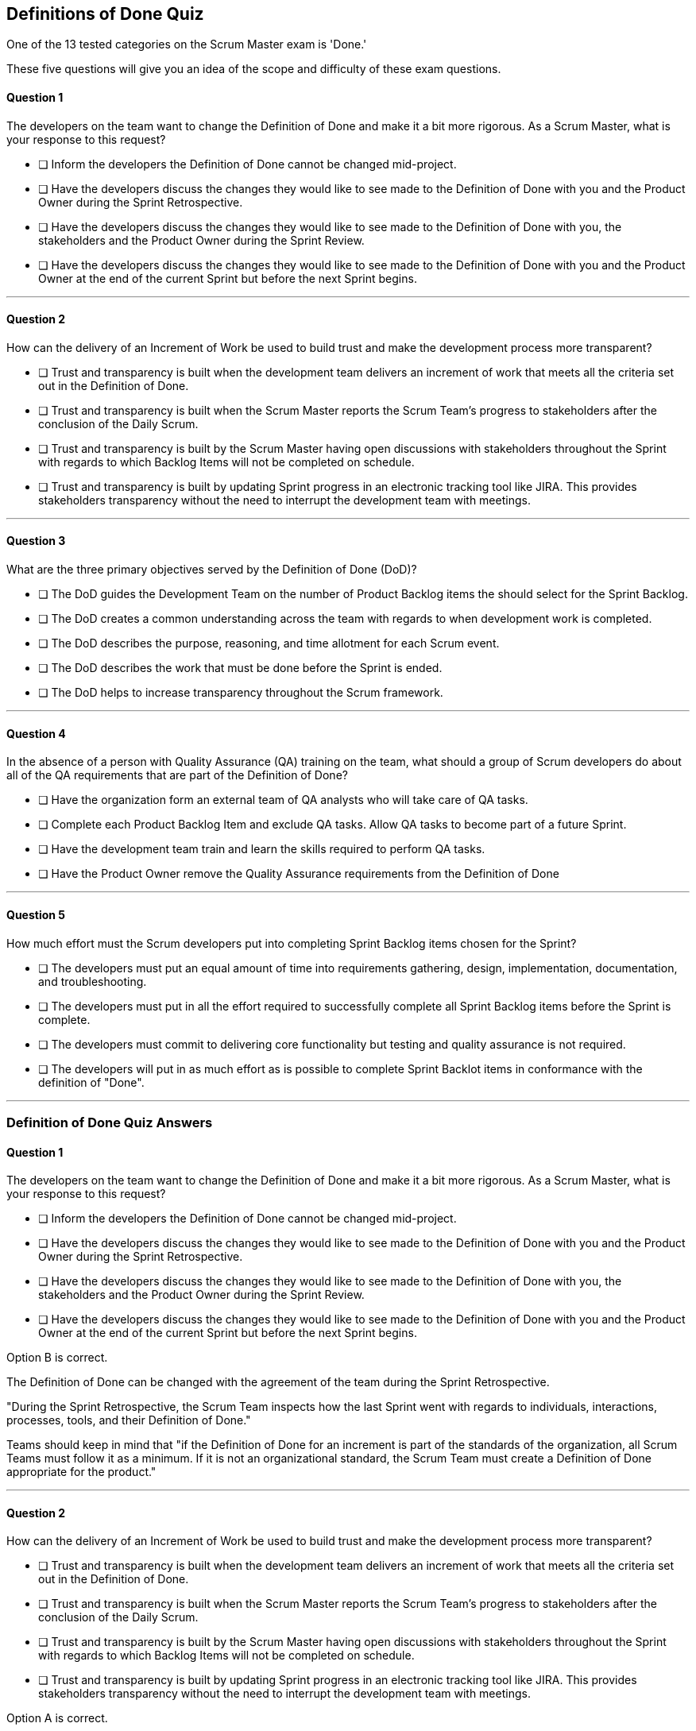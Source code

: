 :pdf-theme: some-theme.yml

== Definitions of Done Quiz

One of the 13 tested categories on the Scrum Master exam is 'Done.'

These five questions will give you an idea of the scope and difficulty of these exam questions.

==== Question 1

****
The developers on the team want to change the Definition of Done and make it a bit more rigorous. As a Scrum Master, what is your response to this request?


* [ ] Inform the developers the Definition of Done cannot be changed mid-project.
* [ ] Have the developers discuss the changes they would like to see made to the Definition of Done with you and the Product Owner during the Sprint Retrospective.
* [ ] Have the developers discuss the changes they would like to see made to the Definition of Done with you, the stakeholders and the Product Owner during the Sprint Review.
* [ ] Have the developers discuss the changes they would like to see made to the Definition of Done with you and the Product Owner at the end of the current Sprint but before the next Sprint begins.

****

'''



==== Question 2

****

How can the delivery of an Increment of Work be used to build trust and make the development process more transparent?

* [ ] Trust and transparency is built when the development team delivers an increment of work that meets all the criteria set out in the Definition of Done.
* [ ] Trust and transparency is built when the Scrum Master reports the Scrum Team's progress to stakeholders after the conclusion of the Daily Scrum.
* [ ] Trust and transparency is built by the Scrum Master having open discussions with stakeholders throughout the Sprint with regards to which Backlog Items will not be completed on schedule.
* [ ] Trust and transparency is built by updating Sprint progress in an electronic tracking tool like JIRA. This provides stakeholders transparency without the need to interrupt the development team with meetings.


****

'''



==== Question 3

****

What are the three primary objectives served by the Definition of Done (DoD)?


* [ ] The DoD guides the Development Team on the number of Product Backlog items the should select for the Sprint Backlog.
* [ ] The DoD creates a common understanding across the team with regards to when development work is completed.
* [ ] The DoD describes the purpose, reasoning, and time allotment for each Scrum event.
* [ ] The DoD describes the work that must be done before the Sprint is ended.
* [ ] The DoD helps to increase transparency throughout the Scrum framework.

****

'''


==== Question 4

****
In the absence of a person with Quality Assurance (QA) training on the team, what should a group of Scrum developers do about all of the QA requirements that are part of the Definition of Done?


* [ ] Have the organization form an external team of QA analysts who will take care of QA tasks.
* [ ] Complete each Product Backlog Item and exclude QA tasks. Allow QA tasks to become part of a future Sprint.
* [ ] Have the development team train and learn the skills required to perform QA tasks.
* [ ] Have the Product Owner remove the Quality Assurance requirements from the Definition of Done


****

'''


==== Question 5

****

How much effort must the Scrum developers put into completing Sprint Backlog items chosen for the Sprint?

* [ ] The developers must put an equal amount of time into requirements gathering, design, implementation, documentation, and troubleshooting.
* [ ] The developers must put in all the effort required to successfully complete all Sprint Backlog items before the Sprint is complete.
* [ ] The developers must commit to delivering core functionality but testing and quality assurance is not required.
* [ ] The developers will put in as much effort as is possible to complete Sprint Backlot items in conformance with the definition of "Done".

****

'''


<<<

=== Definition of Done Quiz Answers

==== Question 1

****
The developers on the team want to change the Definition of Done and make it a bit more rigorous. As a Scrum Master, what is your response to this request?


* [ ] Inform the developers the Definition of Done cannot be changed mid-project.
* [ ] Have the developers discuss the changes they would like to see made to the Definition of Done with you and the Product Owner during the Sprint Retrospective.
* [ ] Have the developers discuss the changes they would like to see made to the Definition of Done with you, the stakeholders and the Product Owner during the Sprint Review.
* [ ] Have the developers discuss the changes they would like to see made to the Definition of Done with you and the Product Owner at the end of the current Sprint but before the next Sprint begins.

****

Option B is correct.

The Definition of Done can be changed with the agreement of the team during the Sprint Retrospective.

"During the Sprint Retrospective, the Scrum Team inspects how the last Sprint went with regards to individuals, interactions, processes, tools, and their Definition of Done."

Teams should keep in mind that "if the Definition of Done for an increment is part of the standards of the organization, all Scrum Teams must follow it as a minimum. If it is not an organizational standard, the Scrum Team must create a Definition of Done appropriate for the product."

'''



==== Question 2

****

How can the delivery of an Increment of Work be used to build trust and make the development process more transparent?

* [ ] Trust and transparency is built when the development team delivers an increment of work that meets all the criteria set out in the Definition of Done.
* [ ] Trust and transparency is built when the Scrum Master reports the Scrum Team's progress to stakeholders after the conclusion of the Daily Scrum.
* [ ] Trust and transparency is built by the Scrum Master having open discussions with stakeholders throughout the Sprint with regards to which Backlog Items will not be completed on schedule.
* [ ] Trust and transparency is built by updating Sprint progress in an electronic tracking tool like JIRA. This provides stakeholders transparency without the need to interrupt the development team with meetings.


****

Option A is correct.

You build trust when you do what you say you are going to do.

Continually deliver increments of work that fully meet the Definition of Done and trust and transparency will be built.

The Scrum Guide does not discuss tools like JIRA, so JIRA related answers will not be correct on the Scrum Certification Exam.

The Scrum Master is not responsible for reporting back to stakeholders, so options that suggest such a strategy are incorrect.

'''



==== Question 3

****

What are the three primary objectives served by the Definition of Done (DoD)?


* [ ] The DoD guides the Development Team on the number of Product Backlog items the should select for the Sprint Backlog.
* [ ] The DoD creates a common understanding across the team with regards to when development work is completed.
* [ ] The DoD describes the purpose, reasoning, and time allotment for each Scrum event.
* [ ] The DoD describes the work that must be done before the Sprint is ended.
* [ ] The DoD helps to increase transparency throughout the Scrum framework.

****

Scrum's "Definition of Done" is a shared understanding among the Scrum Team of what it means for a product backlog item to be considered complete. It is an agreed-upon set of criteria that a product backlog item (PBI), or a decomposition of a PBI, must meet before it can be considered "complete."

By establishing a clear "Definition of Done," Scrum increases transparency by providing a shared understanding of what constitutes a completed product backlog item. This shared understanding helps ensure that everyone involved in the development process has the same expectations of what is expected in the final product.

The "Definition of Done" also helps developers estimate how much work to add to the Sprint Backlog. Because the team has a clear understanding of what constitutes a completed product backlog item, they can more accurately estimate how much work needs to be done to achieve that level of completeness. This can help the team better plan their work for the sprint and avoid overcommitting to work they may not be able to complete.

Finally, the "Definition of Done" helps developers understand when work is complete. By providing a clear definition of what it means for a product backlog item to be considered complete, the team can avoid confusion or misunderstandings about what is expected from them. This clarity can help prevent issues such as unfinished work being carried over to future sprints or incomplete work being considered "done," leading to potential issues in the final product.

Overall, the "Definition of Done" is a valuable tool in promoting transparency, accurate estimation, and clarity around when work is considered complete in Scrum.


'''


==== Question 4

****
In the absence of a person with Quality Assurance (QA) training on the team, what should a group of Scrum developers do about all of the QA requirements that are part of the Definition of Done?


* [ ] Have the organization form an external team of QA analysts who will take care of QA tasks.
* [ ] Complete each Product Backlog Item and exclude QA tasks. Allow QA tasks to become part of a future Sprint.
* [ ] Have the development team train and learn the skills required to perform QA tasks.
* [ ] Have the Product Owner remove the Quality Assurance requirements from the Definition of Done


****

Option C is correct.

The Scrum development team must be cross functional and capable of fulfilling all of the requirements that make up the definition of done. If any of those skills are lacking, the team will need to acquire those skills. 

In this case, if QA is required to meet the definition of done, then someone, or everyone, on the development team must learn QA.

'''


==== Question 5

****

How much effort must the Scrum developers put into completing Sprint Backlog items chosen for the Sprint?

* [ ] The developers must put an equal amount of time into requirements gathering, design, implementation, documentation, and troubleshooting.
* [ ] The developers must put in all the effort required to successfully complete all Sprint Backlog items before the Sprint is complete.
* [ ] The developers must commit to delivering core functionality but testing and quality assurance is not required.
* [ ] The developers will put in as much effort as is possible to complete Sprint Backlot items in conformance with the definition of "Done".

****

Option D is correct.

When a Development Team selects a Product Backlog item for a Sprint, they need to determine how much work they can commit to completing during that Sprint. The amount of work the team commits to is based on their capacity and their understanding of the requirements of the selected item. The team considers various factors, such as their velocity, capacity, and any dependencies or risks associated with the item. They then commit to completing the work that they believe is achievable in the upcoming Sprint.

The concept of the "definition of done" is also closely related to the amount of work a Development Team commits to during a Sprint. The "definition of done" is a shared understanding among the team of the criteria that must be met for a Product Backlog item to be considered complete. The definition of done typically includes criteria related to functionality, quality, and usability, among other things.

The Development Team's commitment to completing a selected Product Backlog item must be based on their understanding of the definition of done for that item. The team must ensure that they can meet all of the criteria included in the definition of done before they commit to completing the item during the Sprint. The team must also ensure that they have the capacity to complete the work required to meet the definition of done.

Therefore, when a Development Team commits to completing a Product Backlog item during a Sprint, they must ensure that they have a shared understanding of the work required to meet the definition of done. They should also ensure that they have the capacity to complete the work within the Sprint timeframe. This helps the team to deliver a potentially releasable increment of the product at the end of each Sprint, which is a fundamental goal of the Scrum framework.

'''
